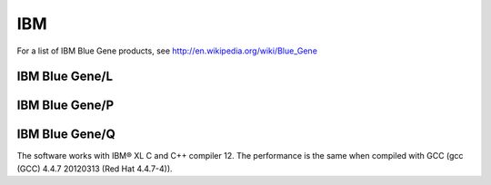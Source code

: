 IBM
======

For a list of IBM Blue Gene products, see
http://en.wikipedia.org/wiki/Blue\_Gene

IBM Blue Gene/L
---------------

IBM Blue Gene/P
---------------

IBM Blue Gene/Q
---------------

The software works with IBM® XL C and C++ compiler 12. The performance
is the same when compiled with GCC (gcc (GCC) 4.4.7 20120313 (Red Hat
4.4.7-4)).
